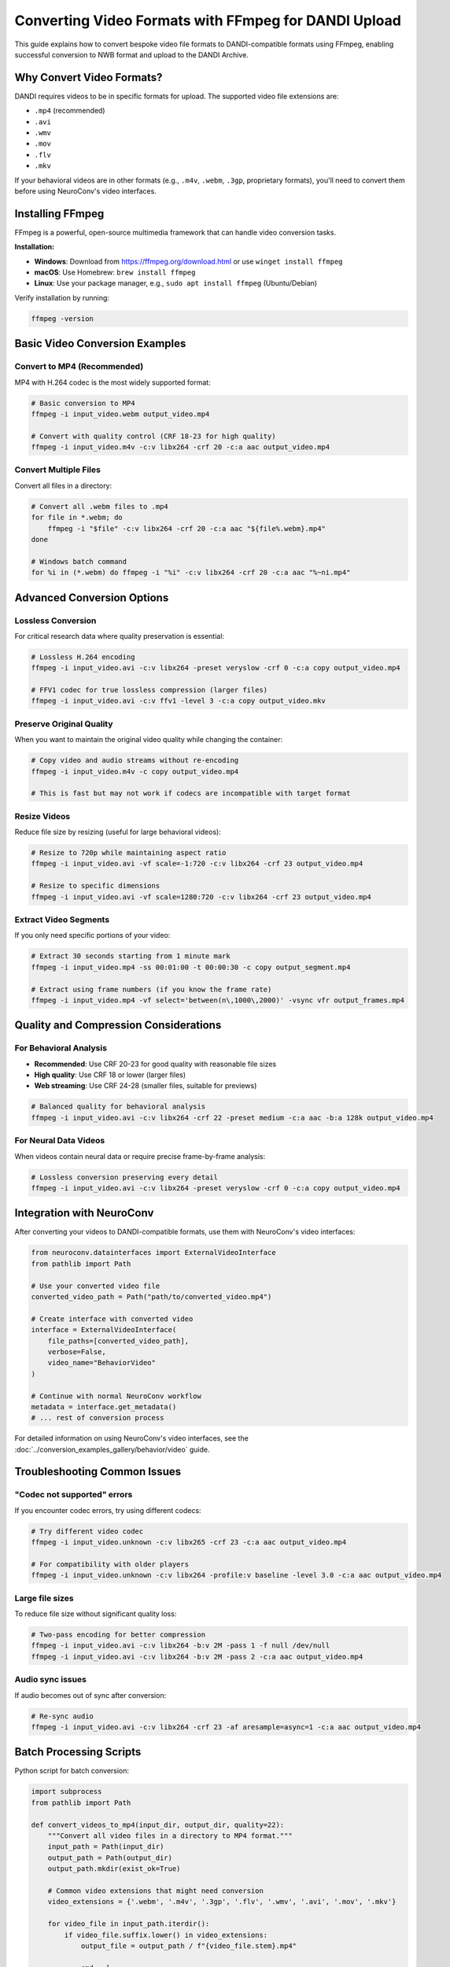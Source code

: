 .. _convert_video_formats_with_ffmpeg:

Converting Video Formats with FFmpeg for DANDI Upload
=====================================================

This guide explains how to convert bespoke video file formats to DANDI-compatible formats using FFmpeg,
enabling successful conversion to NWB format and upload to the DANDI Archive.

Why Convert Video Formats?
--------------------------

DANDI requires videos to be in specific formats for upload. The supported video file extensions are:

- ``.mp4`` (recommended)
- ``.avi``
- ``.wmv``
- ``.mov``
- ``.flv``
- ``.mkv``

If your behavioral videos are in other formats (e.g., ``.m4v``, ``.webm``, ``.3gp``, proprietary formats),
you'll need to convert them before using NeuroConv's video interfaces.

Installing FFmpeg
-----------------

FFmpeg is a powerful, open-source multimedia framework that can handle video conversion tasks.

**Installation:**

- **Windows**: Download from https://ffmpeg.org/download.html or use ``winget install ffmpeg``
- **macOS**: Use Homebrew: ``brew install ffmpeg``
- **Linux**: Use your package manager, e.g., ``sudo apt install ffmpeg`` (Ubuntu/Debian)

Verify installation by running:

.. code-block:: bash

    ffmpeg -version

Basic Video Conversion Examples
-------------------------------

Convert to MP4 (Recommended)
~~~~~~~~~~~~~~~~~~~~~~~~~~~~

MP4 with H.264 codec is the most widely supported format:

.. code-block:: bash

    # Basic conversion to MP4
    ffmpeg -i input_video.webm output_video.mp4

    # Convert with quality control (CRF 18-23 for high quality)
    ffmpeg -i input_video.m4v -c:v libx264 -crf 20 -c:a aac output_video.mp4

Convert Multiple Files
~~~~~~~~~~~~~~~~~~~~~

Convert all files in a directory:

.. code-block:: bash

    # Convert all .webm files to .mp4
    for file in *.webm; do
        ffmpeg -i "$file" -c:v libx264 -crf 20 -c:a aac "${file%.webm}.mp4"
    done

    # Windows batch command
    for %i in (*.webm) do ffmpeg -i "%i" -c:v libx264 -crf 20 -c:a aac "%~ni.mp4"

Advanced Conversion Options
---------------------------

Lossless Conversion
~~~~~~~~~~~~~~~~~~

For critical research data where quality preservation is essential:

.. code-block:: bash

    # Lossless H.264 encoding
    ffmpeg -i input_video.avi -c:v libx264 -preset veryslow -crf 0 -c:a copy output_video.mp4

    # FFV1 codec for true lossless compression (larger files)
    ffmpeg -i input_video.avi -c:v ffv1 -level 3 -c:a copy output_video.mkv

Preserve Original Quality
~~~~~~~~~~~~~~~~~~~~~~~~

When you want to maintain the original video quality while changing the container:

.. code-block:: bash

    # Copy video and audio streams without re-encoding
    ffmpeg -i input_video.m4v -c copy output_video.mp4

    # This is fast but may not work if codecs are incompatible with target format

Resize Videos
~~~~~~~~~~~~

Reduce file size by resizing (useful for large behavioral videos):

.. code-block:: bash

    # Resize to 720p while maintaining aspect ratio
    ffmpeg -i input_video.avi -vf scale=-1:720 -c:v libx264 -crf 23 output_video.mp4

    # Resize to specific dimensions
    ffmpeg -i input_video.avi -vf scale=1280:720 -c:v libx264 -crf 23 output_video.mp4

Extract Video Segments
~~~~~~~~~~~~~~~~~~~~~

If you only need specific portions of your video:

.. code-block:: bash

    # Extract 30 seconds starting from 1 minute mark
    ffmpeg -i input_video.mp4 -ss 00:01:00 -t 00:00:30 -c copy output_segment.mp4

    # Extract using frame numbers (if you know the frame rate)
    ffmpeg -i input_video.mp4 -vf select='between(n\,1000\,2000)' -vsync vfr output_frames.mp4

Quality and Compression Considerations
-------------------------------------

For Behavioral Analysis
~~~~~~~~~~~~~~~~~~~~~~

- **Recommended**: Use CRF 20-23 for good quality with reasonable file sizes
- **High quality**: Use CRF 18 or lower (larger files)
- **Web streaming**: Use CRF 24-28 (smaller files, suitable for previews)

.. code-block:: bash

    # Balanced quality for behavioral analysis
    ffmpeg -i input_video.avi -c:v libx264 -crf 22 -preset medium -c:a aac -b:a 128k output_video.mp4

For Neural Data Videos
~~~~~~~~~~~~~~~~~~~~~

When videos contain neural data or require precise frame-by-frame analysis:

.. code-block:: bash

    # Lossless conversion preserving every detail
    ffmpeg -i input_video.avi -c:v libx264 -preset veryslow -crf 0 -c:a copy output_video.mp4

Integration with NeuroConv
-------------------------

After converting your videos to DANDI-compatible formats, use them with NeuroConv's video interfaces:

.. code-block:: python

    from neuroconv.datainterfaces import ExternalVideoInterface
    from pathlib import Path

    # Use your converted video file
    converted_video_path = Path("path/to/converted_video.mp4")

    # Create interface with converted video
    interface = ExternalVideoInterface(
        file_paths=[converted_video_path],
        verbose=False,
        video_name="BehaviorVideo"
    )

    # Continue with normal NeuroConv workflow
    metadata = interface.get_metadata()
    # ... rest of conversion process

For detailed information on using NeuroConv's video interfaces, see the
:doc:`../conversion_examples_gallery/behavior/video` guide.

Troubleshooting Common Issues
----------------------------

"Codec not supported" errors
~~~~~~~~~~~~~~~~~~~~~~~~~~~~

If you encounter codec errors, try using different codecs:

.. code-block:: bash

    # Try different video codec
    ffmpeg -i input_video.unknown -c:v libx265 -crf 23 -c:a aac output_video.mp4

    # For compatibility with older players
    ffmpeg -i input_video.unknown -c:v libx264 -profile:v baseline -level 3.0 -c:a aac output_video.mp4

Large file sizes
~~~~~~~~~~~~~~~~

To reduce file size without significant quality loss:

.. code-block:: bash

    # Two-pass encoding for better compression
    ffmpeg -i input_video.avi -c:v libx264 -b:v 2M -pass 1 -f null /dev/null
    ffmpeg -i input_video.avi -c:v libx264 -b:v 2M -pass 2 -c:a aac output_video.mp4

Audio sync issues
~~~~~~~~~~~~~~~~

If audio becomes out of sync after conversion:

.. code-block:: bash

    # Re-sync audio
    ffmpeg -i input_video.avi -c:v libx264 -crf 23 -af aresample=async=1 -c:a aac output_video.mp4

Batch Processing Scripts
-----------------------

Python script for batch conversion:

.. code-block:: python

    import subprocess
    from pathlib import Path

    def convert_videos_to_mp4(input_dir, output_dir, quality=22):
        """Convert all video files in a directory to MP4 format."""
        input_path = Path(input_dir)
        output_path = Path(output_dir)
        output_path.mkdir(exist_ok=True)

        # Common video extensions that might need conversion
        video_extensions = {'.webm', '.m4v', '.3gp', '.flv', '.wmv', '.avi', '.mov', '.mkv'}

        for video_file in input_path.iterdir():
            if video_file.suffix.lower() in video_extensions:
                output_file = output_path / f"{video_file.stem}.mp4"

                cmd = [
                    'ffmpeg', '-i', str(video_file),
                    '-c:v', 'libx264', '-crf', str(quality),
                    '-c:a', 'aac', '-y',  # -y to overwrite existing files
                    str(output_file)
                ]

                print(f"Converting {video_file.name}...")
                subprocess.run(cmd, check=True)
                print(f"Saved as {output_file.name}")

    # Usage example
    convert_videos_to_mp4("./raw_videos", "./converted_videos", quality=20)

Additional Resources
-------------------

- `FFmpeg Documentation <https://ffmpeg.org/documentation.html>`_
- `DANDI Video Requirements <https://dandi.github.io/dandi-cli/>`_
- `NeuroConv Video Interface Documentation <../conversion_examples_gallery/behavior/video.html>`_
- `NWB Video Best Practices <https://nwbinspector.readthedocs.io/en/dev/best_practices/image_series.html#storage-of-imageseries>`_

.. note::
    Always test your converted videos with a small sample first to ensure they work correctly
    with your specific NeuroConv workflow before converting large batches.
